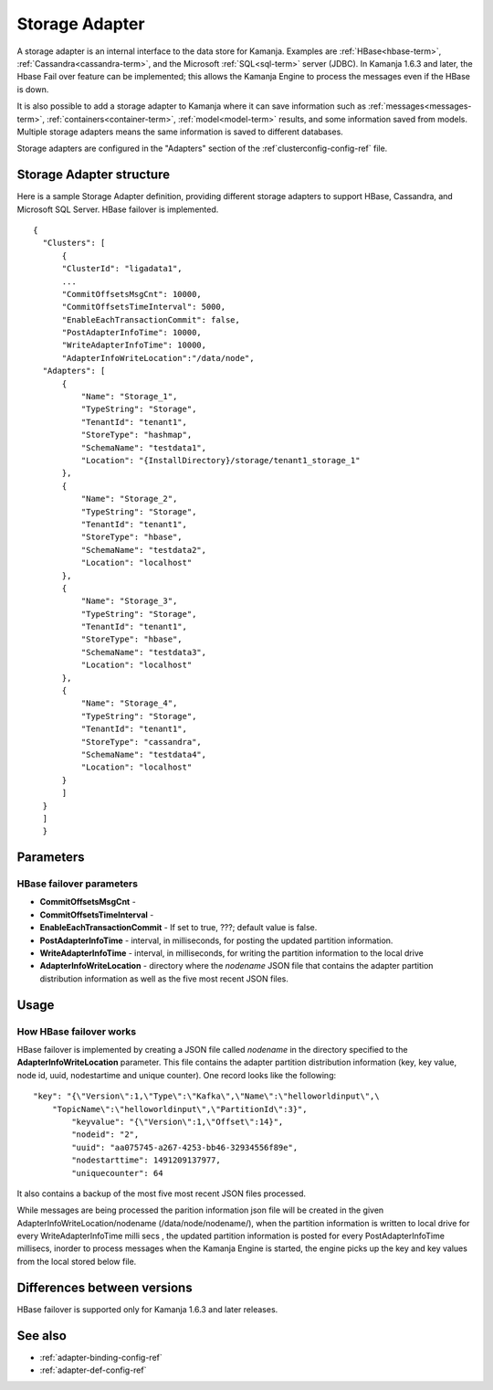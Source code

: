 

.. _storage-adapter-ref:

Storage Adapter
===============

A storage adapter is an internal interface to the data store for Kamanja.
Examples are :ref:`HBase<hbase-term>`, :ref:`Cassandra<cassandra-term>`,
and the Microsoft :ref:`SQL<sql-term>` server (JDBC).
In Kamanja 1.6.3 and later,
the Hbase Fail over feature can be implemented;
this allows the Kamanja Engine to process the messages
even if the HBase is down.

It is also possible to add a storage adapter to Kamanja
where it can save information such as :ref:`messages<messages-term>`,
:ref:`containers<container-term>`,
:ref:`model<model-term>` results, and some information saved from models.
Multiple storage adapters means the same information
is saved to different databases.

Storage adapters are configured in
the "Adapters" section of the :ref`clusterconfig-config-ref` file.

Storage Adapter structure
-------------------------

Here is a sample Storage Adapter definition,
providing different storage adapters
to support HBase, Cassandra, and Microsoft SQL Server.
HBase failover is implemented.

::

  {
    "Clusters": [
        {
        "ClusterId": "ligadata1",
        ...
        "CommitOffsetsMsgCnt": 10000,
        "CommitOffsetsTimeInterval": 5000,
        "EnableEachTransactionCommit": false,
        "PostAdapterInfoTime": 10000,
        "WriteAdapterInfoTime": 10000,
        "AdapterInfoWriteLocation":"/data/node",
    "Adapters": [
        {
            "Name": "Storage_1",
            "TypeString": "Storage",
            "TenantId": "tenant1",
            "StoreType": "hashmap",
            "SchemaName": "testdata1",
            "Location": "{InstallDirectory}/storage/tenant1_storage_1"
        },
        {
            "Name": "Storage_2",
            "TypeString": "Storage",
            "TenantId": "tenant1",
            "StoreType": "hbase",
            "SchemaName": "testdata2",
            "Location": "localhost"
        },
        {
            "Name": "Storage_3",
            "TypeString": "Storage",
            "TenantId": "tenant1",
            "StoreType": "hbase",
            "SchemaName": "testdata3",
            "Location": "localhost"
        },
        {
            "Name": "Storage_4",
            "TypeString": "Storage",
            "TenantId": "tenant1",
            "StoreType": "cassandra",
            "SchemaName": "testdata4",
            "Location": "localhost"
        }
        ]
    }
    ]
    }



Parameters
----------

.. _hbase-failover-parameters:

HBase failover parameters
~~~~~~~~~~~~~~~~~~~~~~~~~

- **CommitOffsetsMsgCnt** -
- **CommitOffsetsTimeInterval** -
- **EnableEachTransactionCommit** - If set to true, ???;
  default value is false.
- **PostAdapterInfoTime** - interval, in milliseconds,
  for posting the updated partition information.
- **WriteAdapterInfoTime** - interval, in milliseconds,
  for writing the partition information to the local drive
- **AdapterInfoWriteLocation** - directory where the *nodename* JSON file
  that contains the adapter partition distribution information
  as well as the five most recent JSON files.


Usage
-----

.. _hbase-failover-description:

How HBase failover works
~~~~~~~~~~~~~~~~~~~~~~~~

HBase failover is implemented by creating a JSON file called *nodename*
in the directory specified to the **AdapterInfoWriteLocation** parameter.
This file  contains the adapter partition distribution information
(key, key value, node id, uuid, nodestartime and unique counter).
One record looks like the following:

::

  "key": "{\"Version\":1,\"Type\":\"Kafka\",\"Name\":\"helloworldinput\",\
      "TopicName\":\"helloworldinput\",\"PartitionId\":3}",
          "keyvalue": "{\"Version\":1,\"Offset\":14}",
          "nodeid": "2",
          "uuid": "aa075745-a267-4253-bb46-32934556f89e",
          "nodestarttime": 1491209137977,
          "uniquecounter": 64

It also contains a backup of the most five most recent JSON files processed.

While messages are being processed the parition information json file
will be created in the given AdapterInfoWriteLocation/nodename
(/data/node/nodename/),
when the partition information is written to local drive
for every WriteAdapterInfoTime milli secs ,
the updated partition information is posted
for every PostAdapterInfoTime millisecs,
inorder to process messages when the Kamanja Engine is started,
the engine picks up the key and key values from the local stored below file.

Differences between versions
----------------------------

HBase failover is supported only for Kamanja 1.6.3 and later releases.

See also
--------

- :ref:`adapter-binding-config-ref`
- :ref:`adapter-def-config-ref`

